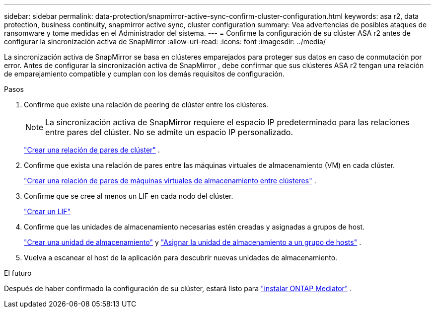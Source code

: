---
sidebar: sidebar 
permalink: data-protection/snapmirror-active-sync-confirm-cluster-configuration.html 
keywords: asa r2, data protection, business continuity, snapmirror active sync, cluster configuration 
summary: Vea advertencias de posibles ataques de ransomware y tome medidas en el Administrador del sistema. 
---
= Confirme la configuración de su clúster ASA r2 antes de configurar la sincronización activa de SnapMirror
:allow-uri-read: 
:icons: font
:imagesdir: ../media/


[role="lead"]
La sincronización activa de SnapMirror se basa en clústeres emparejados para proteger sus datos en caso de conmutación por error. Antes de configurar la sincronización activa de SnapMirror , debe confirmar que sus clústeres ASA r2 tengan una relación de emparejamiento compatible y cumplan con los demás requisitos de configuración.

.Pasos
. Confirme que existe una relación de peering de clúster entre los clústeres.
+

NOTE: La sincronización activa de SnapMirror requiere el espacio IP predeterminado para las relaciones entre pares del clúster. No se admite un espacio IP personalizado.

+
link:snapshot-replication.html#step-1-create-a-cluster-peer-relationship["Crear una relación de pares de clúster"] .

. Confirme que exista una relación de pares entre las máquinas virtuales de almacenamiento (VM) en cada clúster.
+
link:create-svm-peer-relationship.html["Crear una relación de pares de máquinas virtuales de almacenamiento entre clústeres"^] .

. Confirme que se cree al menos un LIF en cada nodo del clúster.
+
link:../administer/manage-client-vm-access.html#create-a-lif-network-interface["Crear un LIF"]

. Confirme que las unidades de almacenamiento necesarias estén creadas y asignadas a grupos de host.
+
link:../manage-data/provision-san-storage.html#create-storage-units["Crear una unidad de almacenamiento"] y link:../manage-data/provision-san-storage.html#map-the-storage-unit-to-a-host["Asignar la unidad de almacenamiento a un grupo de hosts"] .

. Vuelva a escanear el host de la aplicación para descubrir nuevas unidades de almacenamiento.


.El futuro
Después de haber confirmado la configuración de su clúster, estará listo para link:install-ontap-mediator.html["instalar ONTAP Mediator"] .
